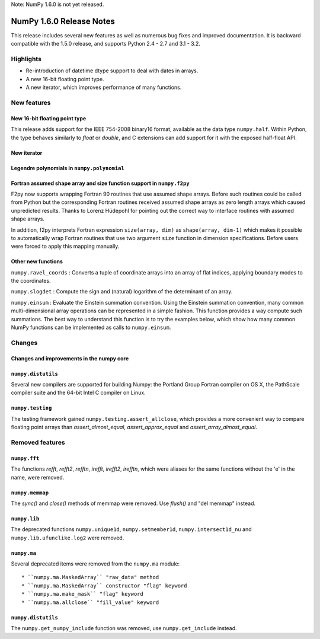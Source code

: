 Note: NumPy 1.6.0 is not yet released.


=========================
NumPy 1.6.0 Release Notes
=========================

This release includes several new features as well as numerous bug fixes and
improved documentation.  It is backward compatible with the 1.5.0 release, and
supports Python 2.4 - 2.7 and 3.1 - 3.2.


Highlights
==========

* Re-introduction of datetime dtype support to deal with dates in arrays.

* A new 16-bit floating point type.

* A new iterator, which improves performance of many functions.


New features
============

New 16-bit floating point type
------------------------------

This release adds support for the IEEE 754-2008 binary16 format, available as
the data type ``numpy.half``.  Within Python, the type behaves similarly to
`float` or `double`, and C extensions can add support for it with the exposed
half-float API.


New iterator
------------




Legendre polynomials in ``numpy.polynomial``
--------------------------------------------




Fortran assumed shape array and size function support in ``numpy.f2py``
-----------------------------------------------------------------------

F2py now supports wrapping Fortran 90 routines that use assumed shape
arrays.  Before such routines could be called from Python but the
corresponding Fortran routines received assumed shape arrays as zero
length arrays which caused unpredicted results. Thanks to Lorenz
Hüdepohl for pointing out the correct way to interface routines with
assumed shape arrays.

In addition, f2py interprets Fortran expression ``size(array, dim)``
as ``shape(array, dim-1)`` which makes it possible to automatically
wrap Fortran routines that use two argument ``size`` function in
dimension specifications. Before users were forced to apply this
mapping manually.


Other new functions
-------------------

``numpy.ravel_coords`` : Converts a tuple of coordinate arrays into an array of
flat indices, applying boundary modes to the coordinates.

``numpy.slogdet`` : Compute the sign and (natural) logarithm of the determinant
of an array.

``numpy.einsum`` : Evaluate the Einstein summation convention.  Using the
Einstein summation convention, many common multi-dimensional array operations
can be represented in a simple fashion.  This function provides a way compute
such summations. The best way to understand this function is to try the
examples below, which show how many common NumPy functions can be implemented
as calls to ``numpy.einsum``.



Changes
=======

Changes and improvements in the numpy core
------------------------------------------




``numpy.distutils``
-------------------

Several new compilers are supported for building Numpy: the Portland Group
Fortran compiler on OS X, the PathScale compiler suite and the 64-bit Intel C
compiler on Linux.


``numpy.testing``
-----------------

The testing framework gained ``numpy.testing.assert_allclose``, which provides
a more convenient way to compare floating point arrays than
`assert_almost_equal`, `assert_approx_equal` and `assert_array_almost_equal`. 


Removed features
================

``numpy.fft``
-------------

The functions `refft`, `refft2`, `refftn`, `irefft`, `irefft2`, `irefftn`,
which were aliases for the same functions without the 'e' in the name, were
removed.


``numpy.memmap``
----------------

The `sync()` and `close()` methods of memmap were removed.  Use `flush()` and
"del memmap" instead.


``numpy.lib``
-------------

The deprecated functions ``numpy.unique1d``, ``numpy.setmember1d``,
``numpy.intersect1d_nu`` and ``numpy.lib.ufunclike.log2`` were removed.


``numpy.ma``
------------

Several deprecated items were removed from the ``numpy.ma`` module::

  * ``numpy.ma.MaskedArray`` "raw_data" method
  * ``numpy.ma.MaskedArray`` constructor "flag" keyword
  * ``numpy.ma.make_mask`` "flag" keyword
  * ``numpy.ma.allclose`` "fill_value" keyword


``numpy.distutils``
-------------------

The ``numpy.get_numpy_include`` function was removed, use ``numpy.get_include``
instead.

